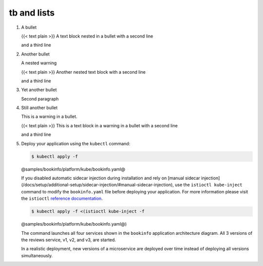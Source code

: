 tb and lists
===============

1. A bullet

   {{< text plain >}} A text block nested in a bullet with a second line

   and a third line

2. Another bullet

   .. warning::

   A nested warning

   {{< text plain >}} Another nested text block with a second line

   and a third line

3. Yet another bullet

   Second paragraph

4. Still another bullet

   .. warning::

   This is a warning in a bullet.

   {{< text plain >}} This is a text block in a warning in a bullet with
   a second line

   and a third line



5. Deploy your application using the ``kubectl`` command:

   .. code:: sh

      $ kubectl apply -f
   @samples/bookinfo/platform/kube/bookinfo.yaml@

   .. warning::

   If you disabled automatic sidecar injection during
   installation and rely on [manual sidecar injection]
   (/docs/setup/additional-setup/sidecar-injection/#manual-sidecar-injection),
   use the ``istioctl kube-inject`` command to modify the
   ``bookinfo.yaml`` file before deploying your application. For more
   information please visit the ``istioctl`` `reference
   documentation </docs/reference/commands/istioctl/#istioctl-kube-inject>`_.

   .. code:: sh

      $ kubectl apply -f <(istioctl kube-inject -f
   @samples/bookinfo/platform/kube/bookinfo.yaml@)



   The command launches all four services shown in the ``bookinfo``
   application architecture diagram. All 3 versions of the reviews
   service, v1, v2, and v3, are started.

   .. note::

   In a realistic deployment, new versions of a microservice
   are deployed over time instead of deploying all versions
   simultaneously.
